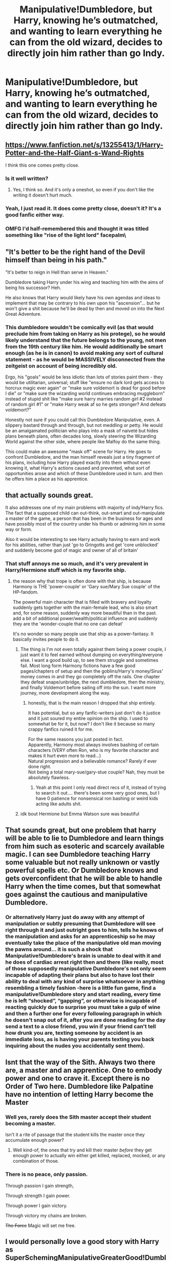 #+TITLE: Manipulative!Dumbledore, but Harry, knowing he’s outmatched, and wanting to learn everything he can from the old wizard, decides to directly join him rather than go Indy.

* Manipulative!Dumbledore, but Harry, knowing he’s outmatched, and wanting to learn everything he can from the old wizard, decides to directly join him rather than go Indy.
:PROPERTIES:
:Author: thatgreenbean
:Score: 299
:DateUnix: 1619529943.0
:DateShort: 2021-Apr-27
:FlairText: Prompt
:END:

** [[https://www.fanfiction.net/s/13255413/1/Harry-Potter-and-the-Half-Giant-s-Wand-Rights]]

I think this one comes pretty close.
:PROPERTIES:
:Author: Serena_Sers
:Score: 65
:DateUnix: 1619535455.0
:DateShort: 2021-Apr-27
:END:

*** Is it well written?
:PROPERTIES:
:Author: SanityPlanet
:Score: 4
:DateUnix: 1619572901.0
:DateShort: 2021-Apr-28
:END:

**** Yes, I think so. And it's only a oneshot, so even if you don't like the writing it doesn't hurt much.
:PROPERTIES:
:Author: Serena_Sers
:Score: 3
:DateUnix: 1619574484.0
:DateShort: 2021-Apr-28
:END:


*** Yeah, I just read it. It does come pretty close, doesn't it? It's a good fanfic either way.
:PROPERTIES:
:Author: thatgreenbean
:Score: 2
:DateUnix: 1619577814.0
:DateShort: 2021-Apr-28
:END:


*** OMFG I'd half-remembered this and thought it was titled something like "rise of the light lord" **facepalm\**
:PROPERTIES:
:Author: Avigorus
:Score: 3
:DateUnix: 1619571954.0
:DateShort: 2021-Apr-28
:END:


** "It's better to be the right hand of the Devil himself than being in his path."

"It's better to reign in Hell than serve in Heaven."

Dumbledore taking Harry under his wing and teaching him with the aims of being his successor? Heh.

He also knows that Harry would likely have his own agendas and ideas to implement that may be contrary to his own upon his "ascension"... but he won't give a shit because he'll be dead by then and moved on into the Next Great Adventure.
:PROPERTIES:
:Author: MidgardWyrm
:Score: 65
:DateUnix: 1619544546.0
:DateShort: 2021-Apr-27
:END:

*** This dumbledore wouldn't be comically evil (as that would preclude him from taking on Harry as his protege), so he would likely understand that the future belongs to the young, not men from the 19th century like him. He would additionally be smart enough (as he is in canon) to avoid making any sort of cultural statement - as he would be MASSIVELY disconnected from the zeitgeist on account of being incredibly old.

Ergo, his "goals" would be less idiotic than lots of stories paint them - they would be utilitarian, universal; stuff like "ensure no dark lord gets access to horcrux magic ever again" or "make sure voldemort is dead for good before I die" or "make sure the wizarding world continues embracing muggleborn" instead of stupid shit like "make sure harry marries random girl #2 instead of random girl #1" or "make Harry weak af so he gets stronger? And defeats voldemort?"

Honestly not sure if you could call this Dumbledore Manipulative, even. A slippery bastard through and through, but not meddling or petty. He would be an amalgamated politician who plays into a mask of naiveté but hides plans beneath plans, often decades long, slowly steering the Wizarding World against the other side, where people like Malfoy do the same thing.

This could make an awesome "mask off" scene for Harry. He goes to confront Dumbledore, and the man himself reveals just a tiny fragment of his plans, including how Harry played exactly into them without even knowing it, what Harry's actions caused and prevented, what sort of opportunities arose and which of these Dumbledore used in turn. and then he offers him a place as his apprentice.
:PROPERTIES:
:Author: Uncommonality
:Score: 24
:DateUnix: 1619573910.0
:DateShort: 2021-Apr-28
:END:


** that actually sounds great.

It also addresses one of my main problems with majority of indy!Harry fics. The fact that a supposed child can out-think, out-smart and out-manipulate a master of the game, a person that has been in the business for ages and have possibly most of the country under his thumb or admiring him in some way or form.

Also it would be interesting to see Harry actually having to earn and work for his abilities, rather than just 'go to Gringotts and get 'core unblocked' and suddenly become god of magic and owner of all of britain'
:PROPERTIES:
:Author: daniboyi
:Score: 142
:DateUnix: 1619534152.0
:DateShort: 2021-Apr-27
:END:

*** That stuff annoys me so much, and it's very prevalent in Harry/Hermione stuff which is my favorite ship.
:PROPERTIES:
:Author: uell23
:Score: 31
:DateUnix: 1619553663.0
:DateShort: 2021-Apr-28
:END:

**** the reason why that trope is often done with that ship, is because Harmony is THE 'power-couple' or 'Gary sue/Mary Sue couple' of the HP-fandom.

The powerful main character that is filled with bravery and loyalty suddenly gets together with the main-female lead, who is also smart and, for some reason, suddenly way more beautiful than in the past.\\
add a bit of additional power/wealth/political influence and suddenly they are the 'wonder-couple that no one can defeat'

It's no wonder so many people use that ship as a power-fantasy. It basically invites people to do it.
:PROPERTIES:
:Author: daniboyi
:Score: 40
:DateUnix: 1619554696.0
:DateShort: 2021-Apr-28
:END:

***** The thing is I'm not even totally against them being a power couple, I just want it to feel earned without dumping on everything/everyone else. I want a good build up, to see them struggle and sometimes fail. Most long form Harmony fictions have a few good pages/chapters of setup and then the goblins/Harry's money/Sirus' money comes in and they go completely off the rails. One chapter they defeat snape/unbridge, the next dumbledore, then the ministry, and finally Voldemort before sailing off into the sun. I want more journey, more development along the way.
:PROPERTIES:
:Author: uell23
:Score: 28
:DateUnix: 1619556153.0
:DateShort: 2021-Apr-28
:END:

****** honestly, that is the main reason I dropped that ship entirely.

It has potential, but so any fanfic-writers just don't do it justice and it just soured my entire opinion on the ship. I used to somewhat be for it, but now? I don't like it because so many crappy fanfics ruined it for me.

For the same reasons you just posted in fact.\\
Apparently, Harmony most always involves bashing of certain characters (VERY often Ron, who is my favorite character and makes it hurt even more to read...)\\
Natural progression and a believable romance? Rarely if ever done right.\\
Not being a total mary-sue/gary-stue couple? Nah, they must be absolutely flawless.
:PROPERTIES:
:Author: daniboyi
:Score: 17
:DateUnix: 1619557455.0
:DateShort: 2021-Apr-28
:END:

******* Yeah at this point I only read direct recs of it, instead of trying to search it out.... there's been some very good ones, but I have 0 patience for nonsensical ron bashing or weird kids acting like adults shit.
:PROPERTIES:
:Author: poondi
:Score: 3
:DateUnix: 1619568744.0
:DateShort: 2021-Apr-28
:END:


***** idk bout Hermione but Emma Watson sure was beautiful
:PROPERTIES:
:Author: Armada99
:Score: 0
:DateUnix: 1619577454.0
:DateShort: 2021-Apr-28
:END:


** That sounds great, but one problem that harry will be able to lie to Dumbledore and learn things from him such as esoteric and scarcely available magic. I can see Dumbledore teaching Harry some valuable but not really unknown or vastly powerful spells etc. Or Dumbledore knows and gets overconfident that he will be able to handle Harry when the time comes, but that somewhat goes against the cautious and manipulative Dumbledore.
:PROPERTIES:
:Author: OhGodPeople7
:Score: 58
:DateUnix: 1619535199.0
:DateShort: 2021-Apr-27
:END:

*** Or alternatively Harry just do away with any attempt of manipulation or subtly presuming that Dumbledore will see right through it and just outright goes to him, tells he knows of the manipulation and asks for an apprenticeship so he may eventually take the place of the manipulative old man moving the pawns around... it is such a shock that Manipulative!Dumbledore's brain is unable to deal with it and he does of cardiac arrest right then and there (like really, most of those supposedly manipulative Dumbledore's not only seem incapable of adapting their plans but also to have lost their ability to deal with any kind of surprise whatsoever in anything resembling a timely fashion -here is a little fun game, find a manipulative!Dumbledore story and start reading, every time he is left “shocked”, “gapping”, or otherwise is incapable of reacting quickly due to surprise you must take a gulp of wine and then a further one for every following paragraph in which he doesn't snap out of it, after you are done reading for the day send a text to a close friend, you win if your friend can't tell how drunk you are, texting someone by accident is an immediate loss, as is having your parents texting you back inquiring about the nudes you accidentally sent them).
:PROPERTIES:
:Author: JOKERRule
:Score: 16
:DateUnix: 1619550288.0
:DateShort: 2021-Apr-27
:END:


** Isnt that the way of the Sith. Always two there are, a master and an apprentice. One to embody power and one to crave it. Except there is no Order of Two here. Dumbledore like Palpatine have no intention of letting Harry become the Master
:PROPERTIES:
:Author: oyl_1999
:Score: 15
:DateUnix: 1619550278.0
:DateShort: 2021-Apr-27
:END:

*** Well yes, rarely does the Sith master accept their student becoming a master.

Isn't it a rite of passage that the student kills the master once they accumulate enough power?
:PROPERTIES:
:Author: Azurey1chad
:Score: 9
:DateUnix: 1619556186.0
:DateShort: 2021-Apr-28
:END:

**** Well kind-of, the ones that try and kill their master /before/ they get enough power to actually win either get killed, replaced, mocked, or any combination of those.
:PROPERTIES:
:Author: SaberToothedRock
:Score: 5
:DateUnix: 1619571705.0
:DateShort: 2021-Apr-28
:END:


*** There is no peace, only passion.

Through passion I gain strength,

Through strength I gain power.

Through power I gain victory.

Through victory my chains are broken.

+The Force+ Magic will set me free.
:PROPERTIES:
:Author: Juliett_Alpha
:Score: 5
:DateUnix: 1619617551.0
:DateShort: 2021-Apr-28
:END:


** I would personally love a good story with Harry as SuperSchemingManipulativeGreaterGood!DumbleDore and then they scheme together and when they complete each goal they high five each other while wearing sunglasses and drinking some white Russians or something.
:PROPERTIES:
:Author: gnarlin
:Score: 8
:DateUnix: 1619562265.0
:DateShort: 2021-Apr-28
:END:


** that's such an interesting take
:PROPERTIES:
:Author: karigan_g
:Score: 21
:DateUnix: 1619532523.0
:DateShort: 2021-Apr-27
:END:


** It's a really interesting idea. The problem I see with it is that Dumbledore has no reason to cooperate. As [[/u/turbinicarpus][u/turbinicarpus]] already pointed out with his little scene, a real Manipulative!Dumbledore isn't interested in an apprentice, or if he is, his first choice would be Tom, not Harry.

Some people have brought up the Sith. I think that's a fair comparison. The issue is that a Sith has a reason to adopt a student. It's a strong trope of the martial artist genre and eastern mythology (which Star Wars takes cues from) that you will reach a plateau in your training, and the only way to become stronger is to take on a student and teach them. There's also a certain amount of truth to that idea as well, since an intermediate-to-advanced talent returning to the basics is often exactly what they need to break down barriers. You really can learn more about a topic by teaching it.

To truly be a Sith Lord, you have to take on an apprentice to push yourself up to those heights. You'll hit a glass ceiling of strength that only taking on students can push you past.

But Dumbledore doesn't need an apprentice. He already exists on those heights. There's nowhere else for him to go. Dumbledore doesn't have any ambitions on MORE power, because a true Manipulative!Dumbledore already holds all the cards.

So the biggest single problem here is what would cause Dumbledore to suddenly change his mind? And if he DID change his mind, what would cause him to pick Harry, of all people, to be his replacement? Why choose a Pawn to become the new King?

I'm not dumping on the idea, I love things that break the sterotypes of the fandom genres we create in fan fiction, Harry Potter or others included. There's a whole slew of spin-off ideas you could build from a cooperative Manipulative!Dumbledore.

The problem is that you have to come up with a reason for him to cooperate. I'm struggling to think of one. The traditional M!D basically has the entire war charted out in advance, all the way down to Harry walking to his death in the forest. That version of Dumbledore is more powerful and more competent than Kira from Death Note or Lelouch from Code Geass ever were. He's unbeatable. The only reason Indy!Harry even stands a chance is because he's always a blatant Gary Stu.

So how do you entice the man who has everything to cut a deal?
:PROPERTIES:
:Author: geosmin7
:Score: 6
:DateUnix: 1619572582.0
:DateShort: 2021-Apr-28
:END:

*** I think it depends how you define Manipulative!Dumbledore. Do you equal it with the absolute dumbest "evil!Dumbledore" bashing fics or do you write one that has at least it roots in canon?

There are some fanfics out there, were Dumbledore has actually good intentions by being manipulative, you now, like he was in canon, but driven more to the extreme. We know that Dumbledore set up Harry for sacrificing himself. But in doing so he arguably saved Harrys live and that of the magical world. He knew as soon as CoS that Harry was probably a Horcrux. In my headcanon he started searching for a way for Harry to survive at exactly that point. It was only after Voldemort taking Harrys blood (and Dumbledore looking triumphant after hearing the fact) that he started looking for the other Horcruxes because he had now a way for Harry to survive. Not a very pretty one - but one anyway.

If you choose this at your starting point - a manipulative Dumbledore that also means well - I totally could see him taking Harry as his appreciate. He could be still very ruthless behind the scenes (like he was sometimes shown in canon, just expanding that) but would understand that the future belongs to the young and not to a man long past his prime.
:PROPERTIES:
:Author: Serena_Sers
:Score: 8
:DateUnix: 1619576214.0
:DateShort: 2021-Apr-28
:END:

**** Dumbledore being manipulative in canon is largely Rowling's fault, because she wrote the story in such a way as to require it. We were told, in DH, that you can only "claim" the Sword of Gryffindor if it is righteously drawn while in a position of peril. So by definition, Snape and/or Dumbledore had to have some kind of plan to trick or manipulate Harry or Ron into a scenario where their lives would be at risk and they would chase after the sword.

This is nobody's fault but Rowling's. She didn't have to put that stipulation on the sword, and if she did, you could easily say that the sword was claimed the moment Harry faced down the basilisk. The idea that the requirement has to be "met" every single time you need the thing for any reason is nonsensical. I can hardly understand how Godric could have made much use of the sword himself, if he had to hand it over to a dragon and then wrestle it to get the sword back every time he needed it for something.

That, and many other reasons besides, is one reason I'll never consider DH to be true canon. I just can't. It changes so many pre-established things. It retcons the rules for how the Fidelius works. It retcons how Patroni work. It has some of the worst characterization in the series. It basically made Ron bashing canon and then asks us to love him anyway in spite of it. The rules explaining what you could and could not do with food in regards to magic were literally introduced in that exact book, and Rowling broke her own rules in the book the rules were introduced in. You can't make food from nothing, but you can duplicate or transform it. So one cup of milk is enough milk to fill a swimming pool if you have a wand. One tiny piece of cooked fish and one heel of bread is infinite cooked fish and bread. Hermione EXPLAINED this, and yet somehow they were still starving in the woods, because not one of the three of them had the sense to use the food they had to make more food.

But I'm digressing. You're right. A true classic Manipulative!Dumbledore would probably never agree to cooperate with Harry for any reason, he has no real motivation to do so and everything is already going exactly the way he wants it to. However, if it's more of a manipulative-but-good Dumbledore, something a little closer to canon (or at least what Rowling seemed to have intended to be canon, even if she bungled the execution), then that opens up the possibility of something happening.

I suppose the real question then is how soft or hard you want Dumbledore to be on the scale of manipulative vs good.
:PROPERTIES:
:Author: geosmin7
:Score: 5
:DateUnix: 1619577706.0
:DateShort: 2021-Apr-28
:END:

***** u/Serena_Sers:
#+begin_quote
  It basically made Ron bashing canon and then asks us to love him anyway in spite of it.
#+end_quote

I never got how people could think that, or seeing him leaving them as bashing. I mean honestly; nobody ever gave Ginny the fault for opening the chamber of secrets, not even in the worst bashing fics I've seen so far - but Ron (who was equally manipulated by a horcrux) is at fault? That literally doesn't make any sense at all. And it is stated that Ron tried to come back the moment he left the horcruxs influence. How that could be read as bashing I don't know.
:PROPERTIES:
:Author: Serena_Sers
:Score: 3
:DateUnix: 1619579531.0
:DateShort: 2021-Apr-28
:END:

****** Ginny was being possessed. The locket can only possess you if you open it and leave it open. The worst the locket can do while shut is make you feel worse about things, it can rub tempers the wrong way and instigate spite.

Many people feel it made Ron bashing canon, myself included, because all three of them were taking turns wearing it, but only Ron decided to throw a tantrum and leave. Harry never even considered abandoning the quest for the Hallows. Neither did Hermione. But Ron did. The locket affected all three of them, but only Ron threw a fit and abandoned his friends.

It's not like Ron was the only person who ever wore it. Rowling didn't give him that excuse. And it's not like Harry's own arguments with Ron were really out of line either, Harry was right. Ron was whining about ridiculous things that were a problem for all three of them. They were all hungry, they were all dirty, they were all injured, and they were all tired. Ron was taking the lion's share of the food, and still complaining. He was behaving exactly like how a Weasley bashing fic would have had him behave.

I don't consider the excuse that the locket was provoking him to be valid. As someone who has to deal with a family full of diabetics and people with low blood sugar and prickly tempers, I find that excuse to be pathetic. Shit gets rough sometimes, that's life. They were on a quest to defeat Voldemort's immortality. Can you imagine how pathetic it would have looked if one of the company that swore to protect Frodo and escort him to Mordor decided to just throw in the towel and walk off because the company was running low on food and their arm hurt? The only person who did anything remotely like that was Boromir, who had far better reasons than Ron ever did for his choice. And he only found redemption for his betrayal in */death./* Boromir /admitted he was wrong/ and then */died/* trying to set things right.

Maybe if Ron had died to get Harry the Sword of Gryffindor, he would be remembered more fondly. Instead, most people just wish Harry had let Hermione smash his nose in like she clearly wanted to.

Heroes are people who overcome adversity. They're not people who run away when the going gets rough and then come back later with an apology and expect everything to be okay. Maybe if Ron had pulled that stunt over a double date at Hogsmeade or something, it would be different. But the fate of the world was at stake. If their quest failed, Ron could have lived to see his entire family tortured to death in front of him before he was put out of his misery.

Fundamentally, it boils down to this: Ron was always defined by his ambitions. We know that from book 1. He told us what he saw in the Mirror of Erised, it was him but with all of the accomplishments of his brothers and more. He wanted to be as cool as Bill, as loved as Charlie, as funny as the twins, and as successful as Percy. He wanted to be Prefect and Head Boy and Quidditch Captain, he wanted to win the House and Quidditch Cup. In a way, I'm actually surprised he wasn't sorted into Slytherin.

Ron had six books to get over his jealousy and channel his ambitions into something healthy and productive that made him a better person. Rowling had six entire books to do the thing right and turn him into a proper, respectable man. Instead, we're on the slopes of Mt. Doom, and Mr. Jealousy comes back again for round five or six. It's the last book, it's the eleventh hour. Ron should be fucking over this. He should have been "over" this several books ago.

People still talk about how honorable and respectable Samwise Gamgee was, sixty six years after The Return of The King was published. He wasn't the smartest, or the fastest, or the strongest. He wasn't going to win first prize in anything. But his loyalty made him a legend.

Nobody would remember what a great character was if Sam had walked away after bitching out Frodo about how hard everything had gotten and how he just wanted to go home. And no, the ring "influencing" him wouldn't have made it any better.

Ron could have been great. Instead, Rowling chose to make him The Guy That Ran Away To Spend Christmas With His Family.

Rowling chose to have him behave that way. He's her character, she could have made him do whatever she wanted. He didn't have to act like a massive cunt. She made him a cunt. Then asked us to forgive him for it.

Nah. This isn't a ball, or a date, or some missing homework assignment. Ron didn't make a stupid mistake and land the three of them in detention. School is out. This is Voldemort's immortality. This is the quest to destroy the ring.

Sam never walked away from Frodo, and Boromir was a better man than Ron ever was, and he had to die to atone for what he did. Ron doesn't get a free pass just because he's Ron.

At least the Ron in book 2 had the wherewithal to complain about the person who sent them on the errand to talk to the spiders, instead of trying to chew Harry's head off for being there in the shit with him. Book 1, 2, and 3 Ron is an objectively better person than Ron in the books after that point.

Heroic characters are supposed to rise above challenges and grow as individuals. They're supposed to conquer their demons and overcome drama and trauma. Not become worse. Whether or not a character becomes worse or better over time is literally the fundamental difference between a hero and a villain. One rises, the other falls.

Ron got worse. Ron got a villain arc, because Rowling was so hell-bent on showing him as being the normal guy that she forgot normal people are and can still be heroic. Just look at Sam. Ron should have been Sam, but instead he's some guy Hermione and Harry would have stopped being friends with in any realistic version of that sequence of events.

Nothing would have done more good for Ron's character than for a piece of Voldemort's soul to tempt him into fighting with his friends and being jealous of Harry, only for Rupert Grint to tell it to sod the bloody fuck off and eat erumpent shit. That would have been a crowning character moment.

That's the kind of thing people expected to see. That's the opportunity that was missed. We wanted the Ron Weasley who went to face Aragog and bullied Lockheart at wandpoint to help save his sister. Instead we got a ginger-haired Malfoy. These conditions are filthy, I can't believe you would do this to me, I thought you jumped-up mudbloods had a plan. Wait until my mother hears about this.

I don't respect or forgive Malfoy, no matter what kind of ridiculous excuses and nonsensical epilogues Rowling offers up. He used the Unforgivables multiple times and was openly calling for ethnic cleansing as early as book 2. It is very strongly implied that he was party to rape in the basement of Malfoy Manor, though of course all references to sex are scrubbed from the series. And by the same token, you can't expect me to respect or forgive canon Ron either, when he could have turned into an angrier Samwise Gamgee that swears like a sailor, but instead just became a ginger year 3 Draco Malfoy instead.

What's worse, to have never had the chance to be great at all, or to come so very close to it, and yet still fall short?

Do you really think it's so hard to understand the position of the people who feel the second one is worse?

I miss the kid who helped Harry follow the spiders. I'm not the only one.
:PROPERTIES:
:Author: geosmin7
:Score: 10
:DateUnix: 1619583885.0
:DateShort: 2021-Apr-28
:END:


*** Honestly, I have thought about that (to the point where I hesitated posting this thinking it was an unrealistic prompt), but I can see this working to some extent, even with an evil!Dumbledore unlike what [[/u/Serena_Sers][u/Serena_Sers]] suggested to you with her own reply.

What if Harry somehow convinces this Dumbledore (or Dumbledore himself sees) that Harry as a willing pawn means the younger wizard would consciously assist with Dumbledore's plans? Or in the event that Dumbledore isn't able to manipulate stuff, Harry could directly come in his place to do that? Then I can see Dumbledore taking Harry in, to have a conscious enforcer in the place of an unknowing pawn. Maybe Dumbledore could even see himself continuing to manipulate Harry from under his wing, using the newfound mentor role to make Harry more supportive of him overall, not through mind magics and manipulations of circumstances, but through actual loyalty, which in some cases may be better, and leads to fewer strings to pull as one person you were manipulating (in some ways, indirectly), is now in your hands.

Also, with your statement that Dumbledore would take Tom as an apprentice rather than Harry, if he wants an apprentice, I can also see that subverted if Tom is a completely unwilling agent, one that gives Dumbledore benefits possibly, but one that is completely unwilling to work with him, would rather die than bow to him, and can threaten to ruin his plans too, kinda like the relationship between Ulfric Stormcloak and the Thalmor in Skyrim. This Harry, to Dumbledore, would be a cooperative agent, unlike Tom.

But then there's also the entire scenario that Dumbledore is wholly uninterested in an apprentice, he foresees Harry betraying him no matter what, or is uninterested in taking a more direct role in manipulating Harry (all of which, I'll admit are quite likely), then we'd be going back to the scene made by [[/u/turbinicarpus][u/turbinicarpus]], where Dumbledore just nips that bud when it starts to grow.

It's an interesting idea, imo, but as you (and [[/u/turbinicarpus][u/turbinicarpus]]) said, it may be far-fetched.
:PROPERTIES:
:Author: thatgreenbean
:Score: 4
:DateUnix: 1619579182.0
:DateShort: 2021-Apr-28
:END:

**** [[https://www.reddit.com/r/HPfanfiction/comments/mzoeqb/manipulativedumbledore_but_harry_knowing_hes/gw9gmtb/][Is it far-fetched?]]
:PROPERTIES:
:Author: turbinicarpus
:Score: 3
:DateUnix: 1619672351.0
:DateShort: 2021-Apr-29
:END:

***** I mean... I was arguing that it wasn't, but you truly made that one. Good job! Even I wouldn't have thought of a Manipulative!Dumbledore whose manipulations were to make worthy successors. I also appreciate how you made Ron a partner-in-crime to Harry here rather than a bashed pawn to Dumbledore.
:PROPERTIES:
:Author: thatgreenbean
:Score: 3
:DateUnix: 1619673055.0
:DateShort: 2021-Apr-29
:END:

****** u/turbinicarpus:
#+begin_quote
  I was arguing that it wasn't
#+end_quote

Granted, but I needed a hook. :D
:PROPERTIES:
:Author: turbinicarpus
:Score: 5
:DateUnix: 1619673562.0
:DateShort: 2021-Apr-29
:END:

******* Haha fair enough. I'm not complaining.
:PROPERTIES:
:Author: thatgreenbean
:Score: 3
:DateUnix: 1619673598.0
:DateShort: 2021-Apr-29
:END:


****** u/turbinicarpus:
#+begin_quote
  I also appreciate how you made Ron a partner-in-crime to Harry here rather than a bashed pawn to Dumbledore.
#+end_quote

As it happens, this is the bit I am least happy with. Harry's at the centre of the affair, Hermione does all the planning and the magic, and Ron is just standing there with a stopwatch.

I tried to give him some distinct achievements off-screen---and anyone who has watched /Yes, Minister/ will not underestimate the importance of controlling the civil service---but I still feel like it's not enough.
:PROPERTIES:
:Author: turbinicarpus
:Score: 5
:DateUnix: 1619674479.0
:DateShort: 2021-Apr-29
:END:

******* I mean, there's nothing more you could do really, but I feel like it was enough. While Ron didn't do much on-screen, I feel like you set him up to do a lot off it. Making connections and rising to political power, none of which are small, as you said.

On top of that, for an extra arc, you could also have Ron be affected the split that would happen between Harry and Hermione, kinda like split loyalties. Was Hermione truly trying to manipulate them? Or was this another one of Dumbledore's schemes? I know Dumbledore in this story is ultimately trying to make Ron Harry's main supporter, but that could add an extra layer of intrigue.
:PROPERTIES:
:Author: thatgreenbean
:Score: 3
:DateUnix: 1619675533.0
:DateShort: 2021-Apr-29
:END:

******** u/turbinicarpus:
#+begin_quote
  Was Hermione truly trying to manipulate them? Or was this another one of Dumbledore's schemes?
#+end_quote

Why not both? Hermione was (and still is, during the scenes in question) trying to figure out what exactly Dumbledore wants from them and how he would react to someone discovering his schemes. This was information critical to their future survival and freedom. The safest and the most subtle way find out was for someone to approach Dumbledore in the spirit of subservience and in private.

Doing it herself would have been a bad idea: she is, in some sense, the keeper of the trio's combined knowledge of the situation. She knows that it's likely that her mind might not be secure, but she also knows that it's the least insecure one of the three. But Harry, thanks to the prophecy and the newly forged political connections, isn't quite as disposable as she is. However, if Harry had his mind read, she couldn't be seen to be complicit, and so she manipulated Harry into doing it.

Will they split when/if Harry finds out? Like Dumbledore implies, it's another test for Hermione.

#+begin_quote
  I know Dumbledore in this story is ultimately trying to make Ron Harry's main supporter,
#+end_quote

In canon, when the Minister of Magic clashed with the Chief Warlock of Wizengamot, who won? Now, who is whose main supporter again?

I imagine that Dumbledore is aiming for a co-equal arrangement, with Harry running the Wizengamot, Ron the Ministry, and Hermione Hogwarts. Any two of them can check the third one's excesses. Together, they would control the three centres of power in the magical Britain and lead it into the future of their choice, while leveraging those skills they had acquired from resisting both him and Voldemort to protect it from any and all threats.
:PROPERTIES:
:Author: turbinicarpus
:Score: 4
:DateUnix: 1619689959.0
:DateShort: 2021-Apr-29
:END:


*** [[https://www.reddit.com/r/HPfanfiction/comments/mzoeqb/manipulativedumbledore_but_harry_knowing_hes/gw9gmtb/][Read the sequel, and find out.]]
:PROPERTIES:
:Author: turbinicarpus
:Score: 2
:DateUnix: 1619672311.0
:DateShort: 2021-Apr-29
:END:


*** Another reason used frequently on media to have a character take up an apprentice is ‘cause they realize their own mortality. So a possible scenario: Manipulative Dumbledore has as his life ambition raise himself to previously unheard heights and mold the world in his image (to be fair we could do worse) so in his quest he has made friends and allies who will go on to do his biding forevermore, he has studied and created magic that leaves the rest of the world in awe, he has tranversed all moral horizons in his quest and is fully committed to seeing his vision for the world coming true. Then Voldemort happened, not a brainless curse-happy Voldemort, but a brilliant psychopath just mad enough to be truly beyond manipulation and totally unpredictable, this Voldemort not only set his plans back for a long time but also has actually managed to undo lots of his progress and even weaken his power-base by using the press and (accidentally or not) hitting close enough to the truth of his plans that an alarming number of his supporters have grown dubious enough to withhold their help cutting his influence enough to be more of a paper tiger than the Leviathan it was previously.

This setback is enough that even when Voldemort vanishes he can't really either control or do away with his more political savvy supporters (Lucius not being even close to the worst) nor can he reestablish his previous iron-fisted control over the ministry, now having to contend with multiple other factions with their own agendas. In time he would probably be able to not only recover his influence, but also fully achieve his goals, however...

He is not getting younger.

Oh sure, he has researched long and hard into immortality and all the societies and cultures who managed a form of it, however none of them are sufficient, not even combined. Horcruxes not only are unreliable but will cause the soul to become unstable, causing mental damage and eventually (as Quirrel was unfortunate enough to discover) start rotting the body of the user from within, body-jumping and some rituals can starve it, but eventually it /will/ catch up to the person. His little stratagem with the philosopher's stone only served to confirm what he already suspected from his time as Nicholas apprentice, the elixir of life not only can't stop aging even though the person stays alive, but also leches up so much magic from the user that they are left as borderline squibs and this side-effect is permanent upon first ingestion, something he just can't afford to go through. And after years of study he has come to the sad conclusion that the hallows just plainly don't offer immortality, great power, protection and knowledge to use this power? Yes, eternal life? Hell no.

So when a resigned Dumbledore is confronted by a Harry who discovered his plots while in the midst of planning how to best fit as much work as he can on his remaining years it is only the need of a distraction that keeps him from immediately brainwashing the boy back to normal (Harry is not the first to discover things he shouldn't and won't be the last, by this point Dumbledore has the whole process down to an art) when Harry surprises him by not throwing a tantrum as he expect, but to ask him to teach him. Upon hearing the request Dumbledore stops and contemplates... he hasn't really done anything /too/ terrible to Harry, it is not like he is wanting for money enough to be forced to steal from a boy who is important to his plans, risking making an enemy of the boy and the bank where he keeps his money, while he has been using the boys friends to manipulate him he is doing so by /also/ manipulate the friends (anyone who spends enough time around kids will testify that the worse way of getting them to do something long-term and keep it a secret is to actually tell them, if he tried paying R&H not only would it be a needless expense with an open door to blackmail but Harry would also know within the week). Really, on a scale from one to ten in how terrible he was he would wage his manipulations are only a five, no reason they can't be friends.

And so, after a mildly long Veritaserum-based interrogation that Harry won't remember to ensure that not only Harry is not planning to betray him but also that their goals align Dumbledore gets himself a brand new apprentice with the advantage of already being famous and mostly well-liked as well as a good student even if not a prodigious one, really, he could do a lot worse. Now to get Harry a time turner so they can squeeze as many lessons as they can before Voldemort crawls back from the grave to hog their time...
:PROPERTIES:
:Author: JOKERRule
:Score: 1
:DateUnix: 1619814555.0
:DateShort: 2021-May-01
:END:


** remindme! 3 days
:PROPERTIES:
:Author: Serena_Sers
:Score: 5
:DateUnix: 1619542129.0
:DateShort: 2021-Apr-27
:END:

*** I will be messaging you in 3 days on [[http://www.wolframalpha.com/input/?i=2021-04-30%2016:48:49%20UTC%20To%20Local%20Time][*2021-04-30 16:48:49 UTC*]] to remind you of [[https://www.reddit.com/r/HPfanfiction/comments/mzoeqb/manipulativedumbledore_but_harry_knowing_hes/gw2hxzw/?context=3][*this link*]]

[[https://www.reddit.com/message/compose/?to=RemindMeBot&subject=Reminder&message=%5Bhttps%3A%2F%2Fwww.reddit.com%2Fr%2FHPfanfiction%2Fcomments%2Fmzoeqb%2Fmanipulativedumbledore_but_harry_knowing_hes%2Fgw2hxzw%2F%5D%0A%0ARemindMe%21%202021-04-30%2016%3A48%3A49%20UTC][*11 OTHERS CLICKED THIS LINK*]] to send a PM to also be reminded and to reduce spam.

^{Parent commenter can} [[https://www.reddit.com/message/compose/?to=RemindMeBot&subject=Delete%20Comment&message=Delete%21%20mzoeqb][^{delete this message to hide from others.}]]

--------------

[[https://www.reddit.com/r/RemindMeBot/comments/e1bko7/remindmebot_info_v21/][^{Info}]]

[[https://www.reddit.com/message/compose/?to=RemindMeBot&subject=Reminder&message=%5BLink%20or%20message%20inside%20square%20brackets%5D%0A%0ARemindMe%21%20Time%20period%20here][^{Custom}]]
[[https://www.reddit.com/message/compose/?to=RemindMeBot&subject=List%20Of%20Reminders&message=MyReminders%21][^{Your Reminders}]]
[[https://www.reddit.com/message/compose/?to=Watchful1&subject=RemindMeBot%20Feedback][^{Feedback}]]
:PROPERTIES:
:Author: RemindMeBot
:Score: 4
:DateUnix: 1619542192.0
:DateShort: 2021-Apr-27
:END:


** Harry can ask to join, but would a Manipulative!Dumbledore accept?

*Edit for posterity:* A cleaned-up version of this three-shot has been posted to AO3: linkao3([[https://archiveofourown.org/works/31473704/chapters/77851889]]).

--------------

"It is very clever of you to have seen through one of my schemes, Harry, and your offer is intriguing. It seems that Miss Granger and Mister Weasley have failed in their duties to keep you on your path. I really must thank you for coming to me."

Harry, bowed, his new Acromantula silk robes shimmering in the torchlight. "Thank you, Professor. I will be a worthy apprentice."

"Oh, no, that's not quite what I meant." Dumbledore raised an eyebrow, and Harry found himself suddenly unable to move or speak. But Harry had prepared for this contingency. With a thought, he activated an artefact he had traded from the Goblins. (Learning their language and customs had really paid off!)

In just a moment, the artefact would activate and... Dumbledore shook his head, and the artefact remained dormant.

"Your coming to me saves me the trouble of tracking you down, Harry, and choosing to speak with me privately saves me the trouble of managing witnesses. We all have a role to play in what is to come, and we cannot have any rogue pieces on the board, now can we?"

Harry saw Dumbledore draw a wand he had not seen him wield before. His eyes crossed involuntarily as Dumbledore's wand was pointed at the bridge of his nose.

"It's for the Greater Good, Harry."
:PROPERTIES:
:Author: turbinicarpus
:Score: 7
:DateUnix: 1619564157.0
:DateShort: 2021-Apr-28
:END:

*** Harry was feeling pretty embarrassed as he walked back to the Gryffindor common room. After all, both Hermione and Ron had warned him---rather vehemently in Hermione's case---that there was no point in asking Dumbledore for duelling training. Dumbledore's time was precious, and at Harry's present level, there was nothing Dumbledore could teach him that Remus, Sirius, and Flitwick couldn't. Indeed, he was planning to ask Flitwick first thing the next day.

But now, it was time to eat humble pie, Harry concluded as he stepped into the Gryffindor common room. Neither of his friends were present, and, overcoming the urge to delay the inevitable, Harry made his way up to his and Ron's room: if Ron wasn't there, the Marauder's Map was.

He was surprised to find not just Ron in his room, but also Hermione, along with a chess set, what looked like a sheaf of papers with a list of chess moves, the Marauder's Map, and some other obviously enchanted knick-knacks. Ron was holding a mechanical stopwatch.

Several things happened the moment the door shut behind him. Ron clicked a button on the stopwatch. Hermione was at the door, casting one Charm after another, some nonverbally, others he didn't recognise.

"Just wait, mate," was the only thing Ron said to Harry's silent question.

A minute later, Hermione finished whatever she was doing and turned to him, her eyes wide open, her face a mask of earnest urgency.

"Harry... Do you trust me?"

"What?'

"Do you trust me? I know I've done things behind your back before, but do you trust that I always, always wanted the best for you?"

"I guess..."

"Then, sit down, relax as well as you are able, and trust me that this is absolutely necessary and there is no other way."

"Okay..." Harry sat down. Hermione pointed her wand at the bridge of his nose. Despite his proclamation of trust, /something/ almost made him recoil, draw his own wand. But he forced himself to stay still."

"/LEGILIMENS!/"

Dumbledore... His meeting with Dumbledore. Entering, sitting down, taking a lemon sherbet. Asking for duelling lessons? How did he phrase his request? What did he ask? How did he phrase his request? What did he ask? Images, sounds, feelings, /qualia/, to use Hermione's Muggle word, flashed before his conscious mind. The Goblin artefact he'd taken to carrying with him as a precaution, activated? Not activated? Activated? Not activate? Magic cast at him? Not cast at him? Wand pointed at the bridge of his nose. Wand pointed at the bridge of his nose held by... Wand pointed at the bridge of his nose held by... Dumbledore? Words? Words? Words?! "Greater Good." "Greater Good" what? What's "Greater Good" what? A sense of affection and trust for Dumbledore. A sense of affection and trust for Ron and Hermione.

"Five minutes!" It was Ron's voice.

Hermione ended the spell. She blinked and shook her head. Probing his mind looked to have taken a lot out of her... But, since when did she actually know how to do that? And Dumbledore pointing his wand at him, what was that? There were too many questions.

Hermione closed her eyes, took a slow, deep breath, and then opened them again, looking almost disturbingly clam.

"Harry, Dumbledore has modified your memories."

"But... Why?" was Harry's first question, then it sank in. "He has?!"

He wanted nothing more than to dismiss it out of hand. Sure, Dumbledore sometimes did things that defied explanation, but Harry was Dumbledore's man through and through, and proud of it. He had to have good reasons. And yet, that image of the wand pointing at him and the words... The violation... Of course, he'd thought these things through not a few weeks ago... Dumbledore was controlling him... them... everyone. It was bewildering.

"He..."

Hermione nodded. It seemed that she had known as well.

"Three minutes!" Ron called out.

"What are we going to do?"

Hermione clearly had a speech prepared. "We are going to pretend that this never happened, and that he had succeeded in pacifying you. You are going to get those duelling lessons from Flitwick. Maybe Ron and I will join you. We'll continue to pretend to spy on you for Dumbledore. You'll continue rebuilding your old family alliances, making inroads with the Goblins, and whatever else it takes. Perhaps one day, we'll be able to fight back."

The next realisation came then. "I'm pants at Occlumency. I don't think I could resist you, to say nothing of him... And if I start learning again, he'll know the next time he takes a peek."

Hermione nodded. "At a basic level, Occlumency is obvious to any Legilimens. At a more advanced level, one can hide that one is Occluding. I /think/ I am there, but if Dumbledore noticed, how would I know?" She looked haunted for a moment, then shook her head. "We can only hope that I am beneath his attention beyond the most cursory."

Harry reached the next conclusion. "So Ron and I need to be Obliviated?"

"One minute!" Ron reminded.

Hermione nodded. "Yes, until we can find some excuse for the two of you to restart Occlumency lessons and an instructor who isn't me. I'm working on that.

"I will also need to modify your memories to create a consistent timeline." She gestured at the chess set and the list of chess moves. "The two of you will need to play out this game, about 5 seconds per move, and I will stretch the memory to cover the whole period."

--------------

Dumbledore watched the game. Miss Granger's Legilimency was improving by leaps and bounds, almost but not quite reversing the Memory Charm outright this time, and getting useful snippets anyway. The trick of staging an authentic memory to stretch over an Obliviated time period was inspired, too.

He would need to up the difficulty next time.

Meanwhile, he needed to challenge her with a proper Occlumens. Rather fortuitously, young Mister Malfoy seemed to have acquired the skill in question. If Miss Granger's own paranoia would not drive her to try to take a look (and practice getting away with it), the headmaster himself might need to give her a push.

Of course, if she ever did succeed in reversing his Memory Charm, there would be a little revelation attached to the recovered memory---one that could shatter Harry's trust in her. How would she handle that? He was looking forward to finding out.

That was her own fault, actually. Harry didn't realise that the idea to approach the headmaster to join in his "manipulations" had been implanted by her with some clever reverse-psychology---a probe to see how Dumbledore would respond, without putting her own mind at risk; and it wasn't the first such instance either. How would Harry react when he learned that his friend was not that different from the headmaster?

On the other hand, he had to admire how she exploited the trust he had implanted into Harry's mind---purportedly so that they could keep him in line on his behalf---to undermine his plans with her own.

He was also looking forward to the next time he would have a chance to probe her mind. It was a close thing as it was. Crude, time-based Obliviation did not require Legilimency and bypassed Occlumency, but any Occlumens worth his salt would notice its traces. One needed Legilimency for surgical, untraceable Obliviation---and so the moment Miss Granger successfully resisted his Legilimency, he could no longer Oblivate her without a trace either. Now, wouldn't that be something?

Harry and Mister Weasley were coming along as well. What they had managed to pull off with the Goblins had surprised even him. Indeed, it had been Fawkes who had neutralised that Goblin artefact. The headmaster himself could have handled it, but not without a lot of trouble.

Certainly, in a few short years, Harry was going to be a force to be reckoned with at the Wizengamot, and Mister Weasley was learning to leverage his family to make inroads into the Ministry---the power of civil service was not to be underestimated. A Weasley Minister of Magic? Perhaps sooner than anyone might guess.

Their combat skills were coming along nicely as well. Miss Granger's (rather justified) paranoia drove her to seek out dirty tricks and gimmicks to protect her in an ambush and allow her to escape and stage an ambush of her own; but Harry and Ron could each already defeat any given 7th-year in a pitched duel.

That would prove to be far more useful than they thought. After all, the old laws under which legal and political disputes could be settled in a duel were still on the books, and wizards lived long lives and had long memories.

The only reason it was not a regular affair today was his own efforts: after defeating Grindelwald, he had declared that he would henceforth offer to be the champion of any party challenged to a duel---making it pointless to challenge anyone to a duel. With that one move, he had made Britain the most civilised of the wizarding nations. But, he was not going to be around forever. It was good to know that he would have at least two worthy replacements.

Yes, his pawns were drawing ever closer to the last rank, ever more ready to become Kings. It was most gratifying to see that he was leaving the Wizarding Britain in good hands. What more could a Manipulative Old Coot ask for?

And Tom, when he deigned to stop hiding, would never know what hit him.

--------------

TL;DR: If a truly competent Manipulative!Dumbledore were mentoring you, would you notice?
:PROPERTIES:
:Author: turbinicarpus
:Score: 10
:DateUnix: 1619672150.0
:DateShort: 2021-Apr-29
:END:


*** /Imperio/
:PROPERTIES:
:Author: SanityPlanet
:Score: 3
:DateUnix: 1619573180.0
:DateShort: 2021-Apr-28
:END:


*** [[https://archiveofourown.org/works/31473704][*/If you can't beat him.../*]] by [[https://www.archiveofourown.org/users/turbinicarpus/pseuds/turbinicarpus][/turbinicarpus/]]

#+begin_quote
  Harry learns that Dumbledore has been secretly running his and everyone else's lives. Instead of rebelling against the old manipulator, he goes to him with an offer.
#+end_quote

^{/Site/:} ^{Archive} ^{of} ^{Our} ^{Own} ^{*|*} ^{/Fandom/:} ^{Harry} ^{Potter} ^{-} ^{J.} ^{K.} ^{Rowling} ^{*|*} ^{/Published/:} ^{2021-05-23} ^{*|*} ^{/Completed/:} ^{2021-05-23} ^{*|*} ^{/Words/:} ^{2269} ^{*|*} ^{/Chapters/:} ^{3/3} ^{*|*} ^{/Comments/:} ^{5} ^{*|*} ^{/Kudos/:} ^{11} ^{*|*} ^{/Bookmarks/:} ^{1} ^{*|*} ^{/Hits/:} ^{130} ^{*|*} ^{/ID/:} ^{31473704} ^{*|*} ^{/Download/:} ^{[[https://archiveofourown.org/downloads/31473704/If%20you%20cant%20beat%20him.epub?updated_at=1622208101][EPUB]]} ^{or} ^{[[https://archiveofourown.org/downloads/31473704/If%20you%20cant%20beat%20him.mobi?updated_at=1622208101][MOBI]]}

--------------

*FanfictionBot*^{2.0.0-beta} | [[https://github.com/FanfictionBot/reddit-ffn-bot/wiki/Usage][Usage]] | [[https://www.reddit.com/message/compose?to=tusing][Contact]]
:PROPERTIES:
:Author: FanfictionBot
:Score: 1
:DateUnix: 1622456228.0
:DateShort: 2021-May-31
:END:


** So... Harry in a HOI4 Poland situation where you're fucked if you don't join the Axis, because neither the Allies nor the Comintern will do shit to help you. Nice.
:PROPERTIES:
:Author: SeaboarderCoast
:Score: 2
:DateUnix: 1619593458.0
:DateShort: 2021-Apr-28
:END:


** /A relevant comment in this thread was deleted. You can read it below./

--------------

I'm actually writing something like this.

Is a combination of "Harry gets adopted by someone random" and "time/dimension-traveling MOD!Harry" story, but with a few twists.

My Dumbledore doesn't know that Harry is Harry the boy-who-lived. He is under the impression his little apprentice is his mentor, Nicolas Flamel, brilliant daughter.

He teaches her how to guilty trio people to get candy, look all knowing with ominous phrases and sneak on people to scare the hell out of them.

MOD!Harry is amnesic, and the last he/she remembers is Dudley hitting him with a golf club, and Vernon getting rid of his body in some forest. [[https://www.resavr.com/comment/manipulative-dumbledore-but-harry-16338685][[Continued...]]]

--------------

/^{The} ^{username} ^{of} ^{the} ^{original} ^{author} ^{has} ^{been} ^{hidden} ^{for} ^{their} ^{own} ^{privacy.} ^{If} ^{you} ^{are} ^{the} ^{original} ^{author} ^{of} ^{this} ^{comment} ^{and} ^{want} ^{it} ^{removed,} ^{please} [[http://np.reddit.com/message/compose?to=resavr_bot&subject=remove&message=16338685][^{[Send} ^{this} ^{PM]}]]/
:PROPERTIES:
:Author: resavr_bot
:Score: 2
:DateUnix: 1619640859.0
:DateShort: 2021-Apr-29
:END:
